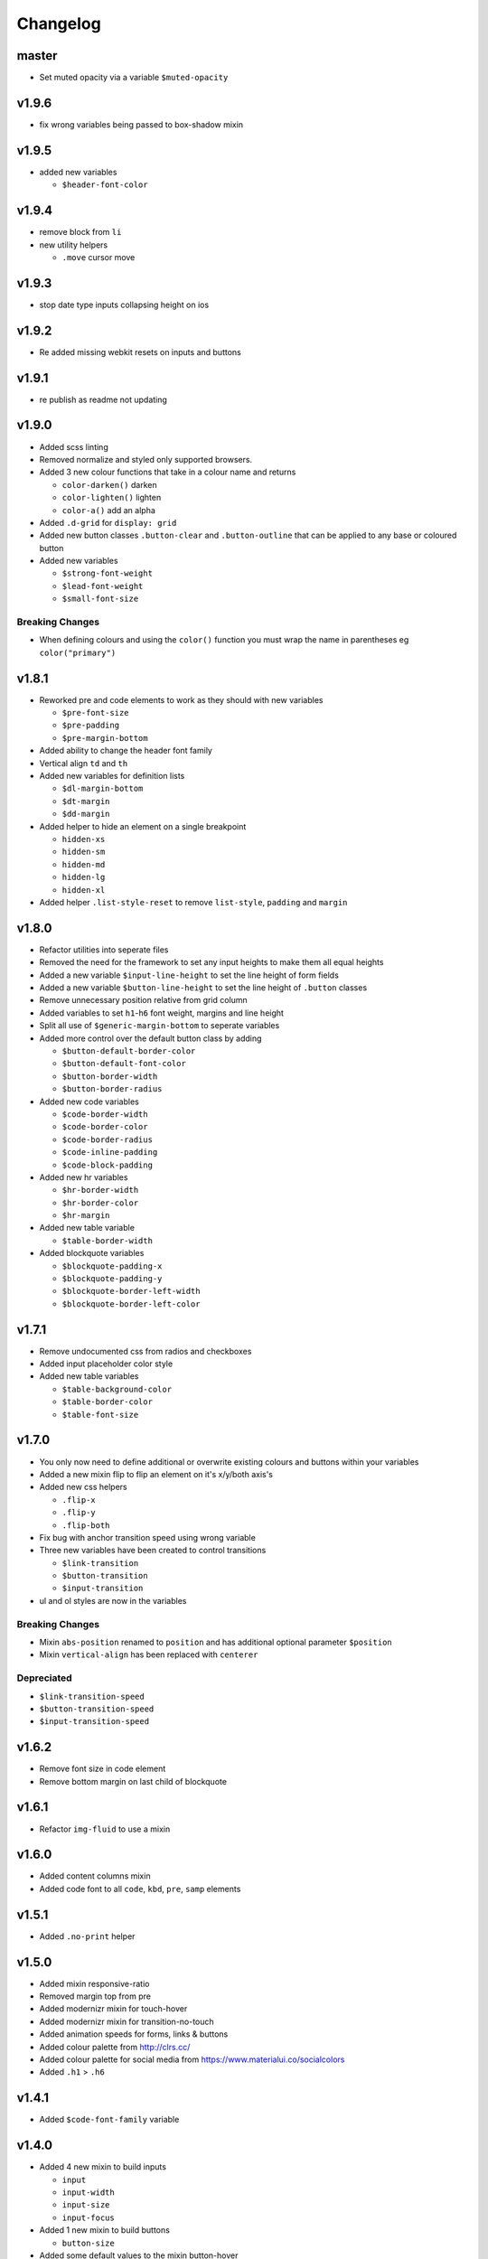 *********
Changelog
*********

master
======

* Set muted opacity via a variable ``$muted-opacity``

v1.9.6
======

* fix wrong variables being passed to box-shadow mixin

v1.9.5
======

* added new variables

  - ``$header-font-color``

v1.9.4
======

* remove block from ``li``
* new utility helpers

  - ``.move`` cursor move

v1.9.3
======

* stop date type inputs collapsing height on ios

v1.9.2
======

* Re added missing webkit resets on inputs and buttons

v1.9.1
======

* re publish as readme not updating

v1.9.0
======

* Added scss linting
* Removed normalize and styled only supported browsers.
* Added 3 new colour functions that take in a colour name and returns

  - ``color-darken()`` darken
  - ``color-lighten()`` lighten
  - ``color-a()`` add an alpha

* Added ``.d-grid`` for ``display: grid``
* Added new button classes ``.button-clear`` and ``.button-outline`` that can be applied to any base or coloured button
* Added new variables

  - ``$strong-font-weight``
  - ``$lead-font-weight``
  - ``$small-font-size``

Breaking Changes
----------------

* When defining colours and using the ``color()`` function you must wrap the name in parentheses eg ``color("primary")``

v1.8.1
======

* Reworked pre and code elements to work as they should with new variables

  - ``$pre-font-size``
  - ``$pre-padding``
  - ``$pre-margin-bottom``

* Added ability to change the header font family
* Vertical align ``td`` and ``th``
* Added new variables for definition lists

  - ``$dl-margin-bottom``
  - ``$dt-margin``
  - ``$dd-margin``

* Added helper to hide an element on a single breakpoint

  - ``hidden-xs``
  - ``hidden-sm``
  - ``hidden-md``
  - ``hidden-lg``
  - ``hidden-xl``

* Added helper ``.list-style-reset`` to remove ``list-style``, ``padding`` and ``margin``

v1.8.0
======

* Refactor utilities into seperate files
* Removed the need for the framework to set any input heights to make them all equal heights
* Added a new variable ``$input-line-height`` to set the line height of form fields
* Added a new variable ``$button-line-height`` to set the line height of ``.button`` classes
* Remove unnecessary position relative from grid column
* Added variables to set ``h1``-``h6`` font weight, margins and line height
* Split all use of ``$generic-margin-bottom`` to seperate variables
* Added more control over the default button class by adding

  - ``$button-default-border-color``
  - ``$button-default-font-color``
  - ``$button-border-width``
  - ``$button-border-radius``

* Added new code variables

  - ``$code-border-width``
  - ``$code-border-color``
  - ``$code-border-radius``
  - ``$code-inline-padding``
  - ``$code-block-padding``

* Added new hr variables

  - ``$hr-border-width``
  - ``$hr-border-color``
  - ``$hr-margin``

* Added new table variable
  
  - ``$table-border-width``

* Added blockquote variables
  
  - ``$blockquote-padding-x``
  - ``$blockquote-padding-y``
  - ``$blockquote-border-left-width``
  - ``$blockquote-border-left-color``

v1.7.1
======

* Remove undocumented css from radios and checkboxes
* Added input placeholder color style
* Added new table variables
  
  - ``$table-background-color``
  - ``$table-border-color``
  - ``$table-font-size``

v1.7.0
======

* You only now need to define additional or overwrite existing colours and buttons within your variables
* Added a new mixin flip to flip an element on it's x/y/both axis's
* Added new css helpers
  
  - ``.flip-x``
  - ``.flip-y``
  - ``.flip-both``

* Fix bug with anchor transition speed using wrong variable
* Three new variables have been created to control transitions

  - ``$link-transition``
  - ``$button-transition``
  - ``$input-transition``

* ul and ol styles are now in the variables

Breaking Changes
----------------

* Mixin ``abs-position`` renamed to ``position`` and has additional optional parameter ``$position``
* Mixin ``vertical-align`` has been replaced with ``centerer``

Depreciated
----------- 

* ``$link-transition-speed``
* ``$button-transition-speed``
* ``$input-transition-speed``

v1.6.2
======

* Remove font size in code element
* Remove bottom margin on last child of blockquote

v1.6.1
======

* Refactor ``img-fluid`` to use a mixin

v1.6.0
======

* Added content columns mixin
* Added code font to all ``code``, ``kbd``, ``pre``, ``samp`` elements

v1.5.1
======

* Added ``.no-print`` helper

v1.5.0
======

* Added mixin responsive-ratio
* Removed margin top from pre
* Added modernizr mixin for touch-hover
* Added modernizr mixin for transition-no-touch
* Added animation speeds for forms, links & buttons
* Added colour palette from http://clrs.cc/
* Added colour palette for social media from https://www.materialui.co/socialcolors
* Added ``.h1`` > ``.h6``

v1.4.1
======

* Added ``$code-font-family`` variable

v1.4.0
======

* Added 4 new mixin to build inputs

  - ``input``
  - ``input-width``
  - ``input-size``
  - ``input-focus``

* Added 1 new mixin to build buttons

  - ``button-size``

* Added some default values to the mixin button-hover
* Added a transition to input focus
* Added some flex and margin auto helpers

**BREAKING CHANGES**

* variable ``$input-border-focus`` has been replaced with ``$input-border-color-focus``
* Renaming of helper classes
  
  - ``.hidden`` > ``.d-hidden``
  - ``.inline`` > ``.d-inline``
  - ``.inline-block`` > ``.d-inline-block``
  - ``.block`` > ``.d-block``
  - ``.flex`` > ``.d-flex``
  - ``.display-table`` > ``.d-table``
  - ``.display-table-cell`` > ``.d-table-cell``

The originals have been moved into a ``utilities/_helpers-depreciated.scss`` which you can include in your own project
to avoid renaming any. ``@include "karma-css/scss/utilities/helpers-depreciated";``

v1.3.6
======

* Added new mixin to vertical align elements using translate -50%

v1.3.5
======

* Removed font size in nested ul's due to ever decreasing in deeply nested 

v1.3.4
======

* Added variable ``$input-use-full-width`` to set either the ``max-width:100%`` or ``width:100%``
* Added new mixin ``input-width`` to get the above value

v1.3.3
======

* Added 3 new mixin to build buttons

  - ``button``
  - ``button-color-variation``
  - ``button-hover``

* Created sample blog and thumbnail listing page

v1.3.2
======

* Removed duplicate blockquote margin bottom from core
* Added variable ``$generic-margin-bottom`` for ``pre``, ``dl``, ``figure``, ``table``, ``p``, ``ul``, ``ol``, ``form``, ``blockquote``
* Added variable ``$header-margin-bottom`` for ``h1``-``h6``
* Added variable ``$button-default-bg-color`` for the base button

v1.3.1
======

* Added default button examples to test.html
* Added basic grid examples to test.html
* Fixed 0px lint warning
* Removed vertical align from button due to odd inline issue
* Added variable ``$input-font-color`` to set all ``inputs``, ``selects``, ``textareas``
* Added variable ``$input-margin-bottom`` to set all ``inputs``, ``selects``, ``textareas``, ``fieldsets``

v1.3.0
======

* Added new variable ``$input-background-focus`` for when an ``input``, ``select`` or ``textarea`` has focus
* Removed ``push-*`` and ``pull-*`` grid classes in favour of ``order-*``
* Simplified gutter widths to single variable ``$grid-gutter-width``

v1.2.3
======

* Added new variables that allow all form fields to be styled
* Reduced margins on ``hr``, ``ul`` and ``ol``
* Removed awkward defaults on inputs and textareas for ios
